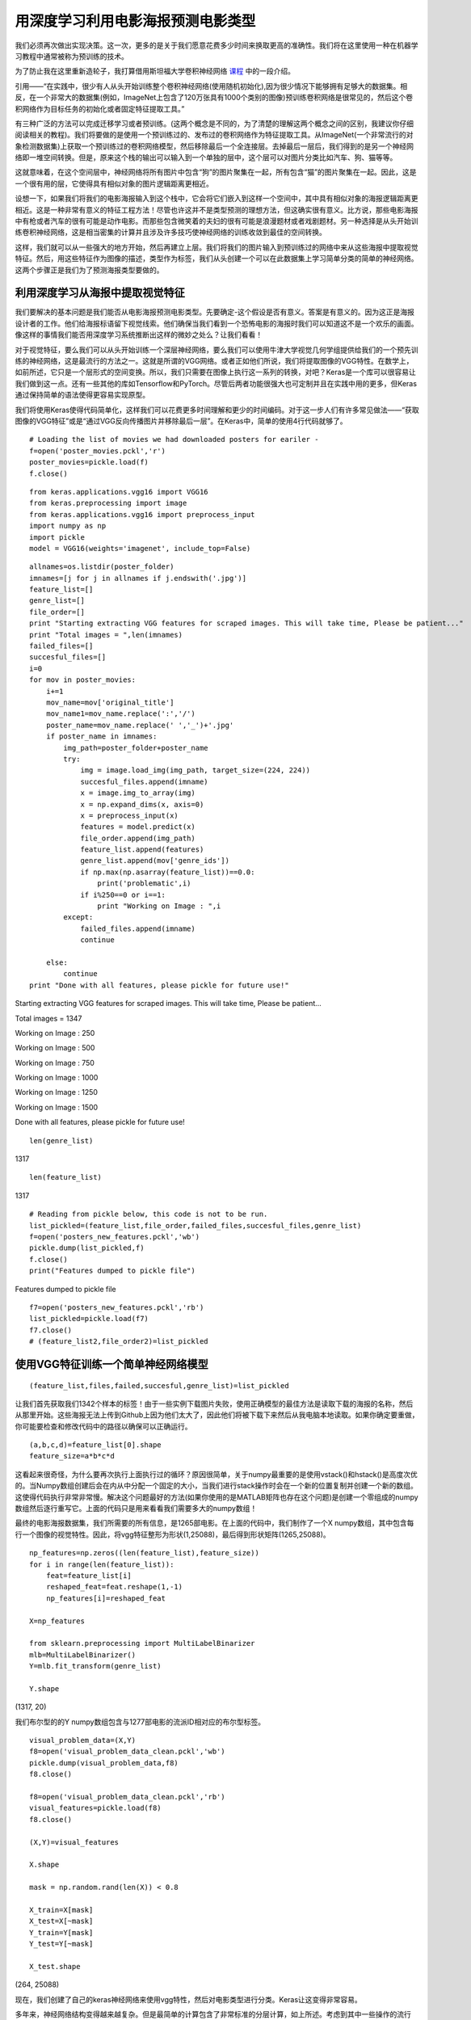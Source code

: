 用深度学习利用电影海报预测电影类型
========================================

我们必须再次做出实现决策。这一次，更多的是关于我们愿意花费多少时间来换取更高的准确性。我们将在这里使用一种在机器学习教程中通常被称为预训练的技术。

为了防止我在这里重新造轮子，我打算借用斯坦福大学卷积神经网络 课程_ 中的一段介绍。

.. _课程: http://cs231n.github.io/transfer-learning/

引用——“在实践中，很少有人从头开始训练整个卷积神经网络(使用随机初始化),因为很少情况下能够拥有足够大的数据集。相反，在一个非常大的数据集(例如，ImageNet上包含了120万张具有1000个类别的图像)预训练卷积网络是很常见的，然后这个卷积网络作为目标任务的初始化或者固定特征提取工具。”

有三种广泛的方法可以完成迁移学习或者预训练。(这两个概念是不同的，为了清楚的理解这两个概念之间的区别，我建议你仔细阅读相关的教程)。我们将要做的是使用一个预训练过的、发布过的卷积网络作为特征提取工具。从ImageNet(一个非常流行的对象检测数据集)上获取一个预训练过的卷积网络模型，然后移除最后一个全连接层。去掉最后一层后，我们得到的是另一个神经网络即一堆空间转换。但是，原来这个栈的输出可以输入到一个单独的层中，这个层可以对图片分类比如汽车、狗、猫等等。

这就意味着，在这个空间层中，神经网络将所有图片中包含“狗”的图片聚集在一起，所有包含“猫”的图片聚集在一起。因此，这是一个很有用的层，它使得具有相似对象的图片逻辑距离更相近。

设想一下，如果我们将我们的电影海报输入到这个栈中，它会将它们嵌入到这样一个空间中，其中具有相似对象的海报逻辑距离更相近。这是一种非常有意义的特征工程方法！尽管也许这并不是类型预测的理想方法，但这确实很有意义。比方说，那些电影海报中有枪或者汽车的很有可能是动作电影。而那些包含微笑着的夫妇的很有可能是浪漫题材或者戏剧题材。另一种选择是从头开始训练卷积神经网络，这是相当密集的计算并且涉及许多技巧使神经网络的训练收敛到最佳的空间转换。

这样，我们就可以从一些强大的地方开始，然后再建立上层。我们将我们的图片输入到预训练过的网络中来从这些海报中提取视觉特征。然后，用这些特征作为图像的描述，类型作为标签，我们从头创建一个可以在此数据集上学习简单分类的简单的神经网络。这两个步骤正是我们为了预测海报类型要做的。

利用深度学习从海报中提取视觉特征
~~~~~~~~~~~~~~~~~~~~~~~~~~~~~~~~~~~~~~~~~~

我们要解决的基本问题是我们能否从电影海报预测电影类型。先要确定-这个假设是否有意义。答案是有意义的。因为这正是海报设计者的工作。他们给海报标语留下视觉线索。他们确保当我们看到一个恐怖电影的海报时我们可以知道这不是一个欢乐的画面。像这样的事情我们能否用深度学习系统推断出这样的微妙之处么？让我们看看！

对于视觉特征，要么我们可以从头开始训练一个深层神经网络，要么我们可以使用牛津大学视觉几何学组提供给我们的一个预先训练的神经网络，这是最流行的方法之一。这就是所谓的VGG网络。或者正如他们所说，我们将提取图像的VGG特性。在数学上，如前所述，它只是一个层形式的空间变换。所以，我们只需要在图像上执行这一系列的转换，对吧？Keras是一个库可以很容易让我们做到这一点。还有一些其他的库如Tensorflow和PyTorch。尽管后两者功能很强大也可定制并且在实践中用的更多，但Keras通过保持简单的语法使得更容易实现原型。

我们将使用Keras使得代码简单化，这样我们可以花费更多时间理解和更少的时间编码。对于这一步人们有许多常见做法——“获取图像的VGG特征”或是“通过VGG反向传播图片并移除最后一层”。在Keras中，简单的使用4行代码就够了。

::

  # Loading the list of movies we had downloaded posters for eariler - 
  f=open('poster_movies.pckl','r')
  poster_movies=pickle.load(f)
  f.close()

::
  
  from keras.applications.vgg16 import VGG16
  from keras.preprocessing import image
  from keras.applications.vgg16 import preprocess_input
  import numpy as np
  import pickle
  model = VGG16(weights='imagenet', include_top=False)

::
  
  allnames=os.listdir(poster_folder)
  imnames=[j for j in allnames if j.endswith('.jpg')]
  feature_list=[]
  genre_list=[]
  file_order=[]
  print "Starting extracting VGG features for scraped images. This will take time, Please be patient..."
  print "Total images = ",len(imnames)
  failed_files=[]
  succesful_files=[]
  i=0
  for mov in poster_movies:
      i+=1
      mov_name=mov['original_title']
      mov_name1=mov_name.replace(':','/')
      poster_name=mov_name.replace(' ','_')+'.jpg'
      if poster_name in imnames:
          img_path=poster_folder+poster_name
          try:
              img = image.load_img(img_path, target_size=(224, 224))
              succesful_files.append(imname)
              x = image.img_to_array(img)
              x = np.expand_dims(x, axis=0)
              x = preprocess_input(x)
              features = model.predict(x)
              file_order.append(img_path)
              feature_list.append(features)
              genre_list.append(mov['genre_ids'])
              if np.max(np.asarray(feature_list))==0.0:
                  print('problematic',i)
              if i%250==0 or i==1:
                  print "Working on Image : ",i
          except:
              failed_files.append(imname)
              continue
        
      else:
          continue
  print "Done with all features, please pickle for future use!"

Starting extracting VGG features for scraped images. This will take time, Please be patient...

Total images =  1347

Working on Image :  250

Working on Image :  500

Working on Image :  750

Working on Image :  1000

Working on Image :  1250

Working on Image :  1500

Done with all features, please pickle for future use!

::
  
  len(genre_list)

1317

::
  
  len(feature_list)

1317

::
  
  # Reading from pickle below, this code is not to be run.
  list_pickled=(feature_list,file_order,failed_files,succesful_files,genre_list)
  f=open('posters_new_features.pckl','wb')
  pickle.dump(list_pickled,f)
  f.close()
  print("Features dumped to pickle file")

Features dumped to pickle file

::
  
  f7=open('posters_new_features.pckl','rb')
  list_pickled=pickle.load(f7)
  f7.close()
  # (feature_list2,file_order2)=list_pickled

使用VGG特征训练一个简单神经网络模型
~~~~~~~~~~~~~~~~~~~~~~~~~~~~~~~~~~~~~~

::
  
  (feature_list,files,failed,succesful,genre_list)=list_pickled

让我们首先获取我们1342个样本的标签！由于一些实例下载图片失败，使用正确模型的最佳方法是读取下载的海报的名称，然后从那里开始。这些海报无法上传到Github上因为他们太大了，因此他们将被下载下来然后从我电脑本地读取。如果你确定要重做，你可能要检查和修改代码中的路径以确保可以正确运行。

::
  
  (a,b,c,d)=feature_list[0].shape
  feature_size=a*b*c*d

这看起来很奇怪，为什么要再次执行上面执行过的循环？原因很简单，关于numpy最重要的是使用vstack()和hstack()是高度次优的。当Numpy数组创建后会在内从中分配一个固定的大小，当我们进行stack操作时会在一个新的位置复制并创建一个新的数组。这使得代码执行非常非常慢。解决这个问题最好的方法(如果你使用的是MATLAB矩阵也存在这个问题)是创建一个零组成的numpy数组然后逐行重写它。上面的代码只是用来看看我们需要多大的numpy数组！

最终的电影海报数据集，我们所需要的所有信息，是1265部电影。在上面的代码中，我们制作了一个X numpy数组，其中包含每行一个图像的视觉特性。因此，将vgg特征整形为形状(1,25088)，最后得到形状矩阵(1265,25088)。

::
 
  np_features=np.zeros((len(feature_list),feature_size))
  for i in range(len(feature_list)):
      feat=feature_list[i]
      reshaped_feat=feat.reshape(1,-1)
      np_features[i]=reshaped_feat

  X=np_features

  from sklearn.preprocessing import MultiLabelBinarizer
  mlb=MultiLabelBinarizer()
  Y=mlb.fit_transform(genre_list)

  Y.shape

(1317, 20)

我们布尔型的的Y numpy数组包含与1277部电影的流派ID相对应的布尔型标签。

::
  
  visual_problem_data=(X,Y)
  f8=open('visual_problem_data_clean.pckl','wb')
  pickle.dump(visual_problem_data,f8)
  f8.close()

  f8=open('visual_problem_data_clean.pckl','rb')
  visual_features=pickle.load(f8)
  f8.close()

  (X,Y)=visual_features

  X.shape

  mask = np.random.rand(len(X)) < 0.8

  X_train=X[mask]
  X_test=X[~mask]
  Y_train=Y[mask]
  Y_test=Y[~mask]

  X_test.shape

(264, 25088)

现在，我们创建了自己的keras神经网络来使用vgg特性，然后对电影类型进行分类。Keras让这变得非常容易。

多年来，神经网络结构变得越来越复杂。但是最简单的计算包含了非常标准的分层计算，如上所述。考虑到其中一些操作的流行性，Keras可以很容易地按顺序写出这些操作的名称。这样你就可以在完全避免数学的同时建立一个网络（强烈建议在数学上花更多的时间）

sequential（）允许我们使模型遵循这个层的顺序。可以使用不同类型的层，如Dense层、Conv2D层等，还可以使用许多激活函数，如RELU、Linear等。

重要的问题：为什么我们需要激活函数？
~~~~~~~~~~~~~~~~~~~~~~~~~~~~~~~~~~~~~~

复制我在Quora上对此问题写的答案，你也可以在那里留言。

“有时候我们往往会迷失在术语中且容易混淆一些事，所以最好的办法是回到我们的基础上来。

别忘了机器学习（也是深度学习）的最初前提是什么——如果输入和输出由函数y=f(x)相关，那么如果我们已知x，没法确切的知道函数f除非我们知道过程本身。然而机器学习使你能够用函数g近似得到f，而尝试多个候选函数来识别函数g的最佳近似f的过程称为机器学习。

好吧，这就是机器学习，深度学习有什么不同？深度学习只是试图扩展使用上述机器学习范式可以近似的可能类型的数量。大致来说，如果之前的模型可以学习一万种方法，那么现在可以学习十万种方法（实际上二者的空间都是无限的，但是一个比另一个大，因为数学这样说很酷）

如果你想知道他的数学原理，去阅读一下VC维以及网络中更多的层是如何影响它的。但我这里不会说太多理论的东西，当我说不是所有数据都可以通过线性函数正确的分类的时候我会让你通过直觉相信我。因此我们的深度学习模型要能够近似更加复杂的函数而不仅仅是线性函数。

现在，让我们来看看非线性的情况。假设一个线性函数 y=2x+3 和另一个 y=4x+7。如果我把他们放到一起取平均值会怎么样？我会得到另一个线性函数 y=3x+5 。因此我不需要分别进行这两个计算，然后求出平均值，我只需要使用一个线性函数y=3x+5就行了。显然，这样的逻辑在我们拥有两个以上的函数的时候是很好的。这正是当你没有非线性节点时发生的情况，也是其他答案所写的那样。

它简单的遵循线性函数的定义-

(i)如果有两个线性函数

(ii)使用他们组合出的线性函数（即我们如何组合网络中多个节点的输出）

你一定可以得到这样的线性函数，因为 f(x)+g(x)=mx+b+nx+c=(n+m)x+(b+c)=h(x)

本质上你可以用一个简单的矩阵变换来代替你的整个网络，这个矩阵变换可以解释所有的线性组合并且可以向上/向下采样。

简而言之，你只能通过输入和输出学习得到一个原始函数f的线性近似。正如之前说的，它并不总是最佳的近似结果。添加非线性可以通过将每个非线性函数近似为大量非线性函数的线性组合来确保您可以学习更复杂的函数。

我也是新手，所以有什么问题可以在下方评论！希望对你有用”

让我们利用通过VGG网络提取的特征训练我们的模型
~~~~~~~~~~~~~~~~~~~~~~~~~~~~~~~~~~~~~~~~~~~~~~~~~~

我们将用到的模型只有一个位于VGG特征和最终输出层之间的隐含层。这是你能得到的最简单的神经网络了。任何以尺寸(1,25088)输入网络的图片，第一层的输出是一个1024维向量。这个隐含层输出经过了逐点的RELU激活。这个输出被转化成一个20维的向量输入到输出层。它使用了sigmod函数。

这个sigmod函数，也通常称为squashing函数，是一个将数字转换成到0到1之间的数字的函数。当你想到数字位于0和1之间的时候，你会想到什么？对了，概率。

通过将20个输出标签的得分压缩到0到1之间，sigmoid让我们将它们的得分解释为概率。然后，我们可以选择概率得分最高的3或5个类型作为电影海报的预测流派！多么简单！

::
  
  from keras.models import Sequential
  from keras.layers import Dense, Activation
  from keras import optimizers
  model_visual = Sequential([
      Dense(1024, input_shape=(25088,)),
      Activation('relu'),
      Dense(256),
      Activation('relu'),
      Dense(20),
      Activation('sigmoid'),
  ])
  opt = optimizers.rmsprop(lr=0.0001, decay=1e-6)

  #sgd = optimizers.SGD(lr=0.05, decay=1e-6, momentum=0.4, nesterov=False)
  model_visual.compile(optimizer=opt,
                loss='binary_crossentropy',
                metrics=['accuracy'])

我们使用fit()函数训练模型。它使用的参数有-训练特征和训练标签，epochs, batch_size 和 verbose。

最简单的一个是-verbose。0=“执行时不打印输出”，1=“执行时打印出处”。

通常数据集太大以至于无法加载到RAM中。所以我们分批加载数据。对于 batch_size=32且epochs=10的时候，模型开始按每次32行从X中加载数据并会计算损失和更新模型。它会已知运行直到覆盖所有样本10次。

因此，更新模型的次数=(总样本数/批量大小)*(Epochs)

::
  
  model_visual.fit(X_train, Y_train, epochs=10, batch_size=64,verbose=1)

  Epoch 1/10
  1053/1053 [==============================] - 7s - loss: 2.3120 - acc: 0.8160     
  Epoch 2/10
  1053/1053 [==============================] - 6s - loss: 1.6045 - acc: 0.8724     
  Epoch 3/10
  1053/1053 [==============================] - 7s - loss: 1.1555 - acc: 0.9078     
  Epoch 4/10
  1053/1053 [==============================] - 7s - loss: 0.9149 - acc: 0.9264     
  Epoch 5/10
  1053/1053 [==============================] - 6s - loss: 0.7455 - acc: 0.9420     
  Epoch 6/10
  1053/1053 [==============================] - 6s - loss: 0.6218 - acc: 0.9522     
  Epoch 7/10
  1053/1053 [==============================] - 7s - loss: 0.5393 - acc: 0.9623     
  Epoch 8/10
  1053/1053 [==============================] - 7s - loss: 0.5104 - acc: 0.9645     
  Epoch 9/10
  1053/1053 [==============================] - 6s - loss: 0.4923 - acc: 0.9644     
  Epoch 10/10
  1053/1053 [==============================] - 6s - loss: 0.4475 - acc: 0.9648 

  model_visual.fit(X_train, Y_train, epochs=50, batch_size=64,verbose=0)

对于前10个epochs我训练模型时开启了verbose模式是为了让你看看发生了什么。之后，就像你在下面看到的我关闭了verbose模式使代码更简洁。

::
  
  Y_preds=model_visual.predict(X_test)
  sum(sum(Y_preds))
  438.26369654744053

让我们看看我们的预测？
~~~~~~~~~~~~~~~~~~~~~~~~~~

::
  
  f6=open('Genredict.pckl','rb')
  Genre_ID_to_name=pickle.load(f6)
  f6.close()

::

  sum(Y_preds[1])

2.0173444656837738

::
  
  sum(Y_preds[2])

2.0

::
  
  genre_list=sorted(list(Genre_ID_to_name.keys()))

::
  
  precs=[]
  recs=[]
  for i in range(len(Y_preds)):
      row=Y_preds[i]
      gt_genres=Y_test[i]
      gt_genre_names=[]
      for j in range(20):
          if gt_genres[j]==1:
              gt_genre_names.append(Genre_ID_to_name[genre_list[j]])
      top_3=np.argsort(row)[-3:]
      predicted_genres=[]
      for genre in top_3:
          predicted_genres.append(Genre_ID_to_name[genre_list[genre]])
      (precision,recall)=precision_recall(gt_genre_names,predicted_genres)
      precs.append(precision)
      recs.append(recall)
      if i%50==0:
          print "Predicted: ",','.join(predicted_genres)," Actual: ",','.join(gt_genre_names)

  ##
  Predicted:  Adventure,Science Fiction,Action  Actual:  Adventure,Action,Comedy,Romance
  Predicted:  Romance,Science Fiction,Adventure  Actual:  Drama
  Predicted:  Adventure,Fantasy,Action  Actual:  Fantasy,Drama,Action,Western,Thriller
  Predicted:  Documentary,Science Fiction,Action  Actual:  Drama,Action,Thriller,Science Fiction
  Predicted:  Thriller,Action,Science Fiction  Actual:  Horror,Action,Thriller,Mystery
  Predicted:  Comedy,Animation,Family  Actual:  Animation,Comedy,Family

::
  
  print np.mean(np.asarray(precs)),np.mean(np.asarray(recs))

0.489898989899 0.500220959596

因此，即使只有海报，即视觉特征，我们也可以做出很好的预测！当然，文本特征要好于视觉特征，但中要的是它仍然有效。在更加复杂的模型中，我们可以结合二者来做出更好的预测。这正是我的研究要做的事。

这些模型是在CPU上训练的，并且使用一个简单的单层模型来显示这些模型可以提取的数据中由很多信息。如果有更大的数据集和更多的训练，我可以将这些数值提高70%，也就接近文本特征的数值了。我班上的一些团队甚至得到的结果更好。如果你想要得到更好的结果首先尝试更多的数据。然后你可以试着在GPU上训练，学习费率和其他多参数模型。最后你可以考虑使用 ResNet，一个比VGG更加强大的神经网络模型。一旦你掌握了机器学习的实践知识，这些你都可以尝试。
  
  
